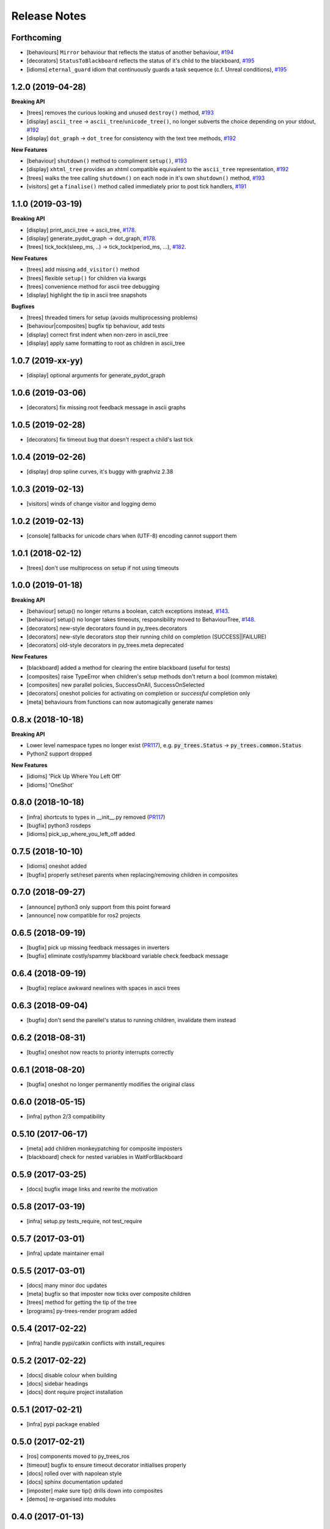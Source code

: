 Release Notes
=============

Forthcoming
-----------
* [behaviours] ``Mirror`` behaviour that reflects the status of another behaviour, `#194 <https://github.com/splintered-reality/py_trees/pull/194>`_
* [decorators] ``StatusToBlackboard`` reflects the status of it's child to the blackboard, `#195 <https://github.com/splintered-reality/py_trees/pull/195>`_ 
* [idioms] ``eternal_guard`` idiom that continuously guards a task sequence (c.f. Unreal conditions), `#195 <https://github.com/splintered-reality/py_trees/pull/195>`_

1.2.0 (2019-04-28)
------------------

**Breaking API**

* [trees] removes the curious looking and unused ``destroy()`` method, `#193 <https://github.com/splintered-reality/py_trees/pull/193>`_
* [display] ``ascii_tree`` -> ``ascii_tree``/``unicode_tree()``, no longer subverts the choice depending on your stdout, `#192 <https://github.com/splintered-reality/py_trees/pull/192>`_
* [display] ``dot_graph`` -> ``dot_tree`` for consistency with the text tree methods, `#192 <https://github.com/splintered-reality/py_trees/pull/192>`_

**New Features**

* [behaviour] ``shutdown()`` method to compliment ``setup()``, `#193 <https://github.com/splintered-reality/py_trees/pull/193>`_
* [display] ``xhtml_tree`` provides an xhtml compatible equivalent to the ``ascii_tree`` representation, `#192 <https://github.com/splintered-reality/py_trees/pull/192>`_
* [trees] walks the tree calling ``shutdown()`` on each node in it's own ``shutdown()`` method, `#193 <https://github.com/splintered-reality/py_trees/pull/193>`_
* [visitors] get a ``finalise()`` method called immediately prior to post tick handlers, `#191 <https://github.com/splintered-reality/py_trees/pull/191>`_  

1.1.0 (2019-03-19)
------------------

**Breaking API**

* [display] print_ascii_tree -> ascii_tree, `#178 <https://github.com/splintered-reality/py_trees/pull/178>`_.
* [display] generate_pydot_graph -> dot_graph, `#178 <https://github.com/splintered-reality/py_trees/pull/178>`_.
* [trees] tick_tock(sleep_ms, ..) -> tick_tock(period_ms, ...),  `#182 <https://github.com/splintered-reality/py_trees/pull/182>`_.

**New Features**

* [trees] add missing ``add_visitor()`` method
* [trees] flexible ``setup()`` for children via kwargs
* [trees] convenience method for ascii tree debugging
* [display] highlight the tip in ascii tree snapshots

**Bugfixes**

* [trees] threaded timers for setup (avoids multiprocessing problems)
* [behaviour|composites] bugfix tip behaviour, add tests
* [display] correct first indent when non-zero in ascii_tree
* [display] apply same formatting to root as children in ascii_tree

1.0.7 (2019-xx-yy)
------------------
* [display] optional arguments for generate_pydot_graph

1.0.6 (2019-03-06)
------------------
* [decorators] fix missing root feedback message in ascii graphs

1.0.5 (2019-02-28)
------------------
* [decorators] fix timeout bug that doesn't respect a child's last tick

1.0.4 (2019-02-26)
------------------
* [display] drop spline curves, it's buggy with graphviz 2.38

1.0.3 (2019-02-13)
------------------
* [visitors] winds of change visitor and logging demo

1.0.2 (2019-02-13)
------------------
* [console] fallbacks for unicode chars when (UTF-8) encoding cannot support them

1.0.1 (2018-02-12)
------------------
* [trees] don't use multiprocess on setup if not using timeouts

1.0.0 (2019-01-18)
------------------

**Breaking API**

* [behaviour] setup() no longer returns a boolean, catch exceptions instead, `#143 <https://github.com/stonier/py_trees/issues/143>`_.
* [behaviour] setup() no longer takes timeouts, responsibility moved to BehaviourTree, `#148 <https://github.com/stonier/py_trees/issues/148>`_.
* [decorators] new-style decorators found in py_trees.decorators
* [decorators] new-style decorators stop their running child on completion (SUCCESS||FAILURE)
* [decorators] old-style decorators in py_trees.meta deprecated

**New Features**

* [blackboard] added a method for clearing the entire blackboard (useful for tests)
* [composites] raise TypeError when children's setup methods don't return a bool (common mistake)
* [composites] new parallel policies, SuccessOnAll, SuccessOnSelected
* [decorators] oneshot policies for activating on completion or *successful* completion only
* [meta] behaviours from functions can now automagically generate names

0.8.x (2018-10-18)
------------------

**Breaking API**

* Lower level namespace types no longer exist (PR117_), e.g. :code:`py_trees.Status` -> :code:`py_trees.common.Status`
* Python2 support dropped

**New Features**

* [idioms] 'Pick Up Where You Left Off'
* [idioms] 'OneShot'

0.8.0 (2018-10-18)
------------------
* [infra] shortcuts to types in __init__.py removed (PR117_)
* [bugfix] python3 rosdeps
* [idioms] pick_up_where_you_left_off added

0.7.5 (2018-10-10)
------------------
* [idioms] oneshot added
* [bugfix] properly set/reset parents when replacing/removing children in composites

0.7.0 (2018-09-27)
------------------
* [announce] python3 only support from this point forward
* [announce] now compatible for ros2 projects

0.6.5 (2018-09-19)
------------------
* [bugfix] pick up missing feedback messages in inverters
* [bugfix] eliminate costly/spammy blackboard variable check feedback message

0.6.4 (2018-09-19)
------------------
* [bugfix] replace awkward newlines with spaces in ascii trees

0.6.3 (2018-09-04)
------------------
* [bugfix] don't send the parellel's status to running children, invalidate them instead

0.6.2 (2018-08-31)
------------------
* [bugfix] oneshot now reacts to priority interrupts correctly

0.6.1 (2018-08-20)
------------------
* [bugfix] oneshot no longer permanently modifies the original class

0.6.0 (2018-05-15)
------------------
* [infra] python 2/3 compatibility

0.5.10 (2017-06-17)
-------------------
* [meta] add children monkeypatching for composite imposters
* [blackboard] check for nested variables in WaitForBlackboard

0.5.9 (2017-03-25)
------------------
* [docs] bugfix image links and rewrite the motivation

0.5.8 (2017-03-19)
------------------
* [infra] setup.py tests_require, not test_require

0.5.7 (2017-03-01)
------------------
* [infra] update maintainer email

0.5.5 (2017-03-01)
------------------
* [docs] many minor doc updates
* [meta] bugfix so that imposter now ticks over composite children
* [trees] method for getting the tip of the tree
* [programs] py-trees-render program added

0.5.4 (2017-02-22)
------------------
* [infra] handle pypi/catkin conflicts with install_requires

0.5.2 (2017-02-22)
------------------
* [docs] disable colour when building
* [docs] sidebar headings
* [docs] dont require project installation

0.5.1 (2017-02-21)
------------------
* [infra] pypi package enabled

0.5.0 (2017-02-21)
------------------
* [ros] components moved to py_trees_ros
* [timeout] bugfix to ensure timeout decorator initialises properly
* [docs] rolled over with napolean style
* [docs] sphinx documentation updated
* [imposter] make sure tip() drills down into composites
* [demos] re-organised into modules

0.4.0 (2017-01-13)
------------------
* [trees] add pre/post handlers after setup, just in case setup fails
* [introspection] do parent lookups so you can crawl back up a tree
* [blackboard] permit init of subscriber2blackboard behaviours
* [blackboard] watchers
* [timers] better feedback messages
* [imposter] ensure stop() directly calls the composited behaviour

0.3.0 (2016-08-25)
------------------
* ``failure_is_running decorator`` (meta).

0.2.0 (2016-06-01)
------------------
* do terminate properly amongst relevant classes
* blackboxes
* chooser variant of selectors
* bugfix the decorators
* blackboard updates on change only
* improved dot graph creation
* many bugfixes to composites
* subscriber behaviours
* timer behaviours

0.1.2 (2015-11-16)
------------------
* one shot sequences
* abort() renamed more appropriately to stop()

0.1.1 (2015-10-10)
------------------
* lots of bugfixing stabilising py_trees for the spain field test
* complement decorator for behaviours
* dot tree views
* ascii tree and tick views
* use generators and visitors to more efficiently walk/introspect trees
* a first implementation of behaviour trees in python

.. _PR117: https://github.com/stonier/py_trees/pull/117
